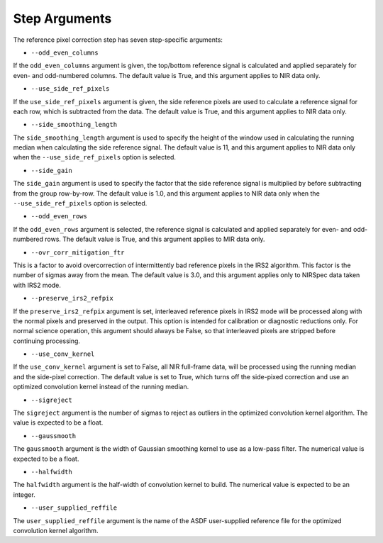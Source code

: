 Step Arguments
==============

The reference pixel correction step has seven step-specific arguments:

*  ``--odd_even_columns``

If the ``odd_even_columns`` argument is given, the top/bottom reference
signal is calculated and applied separately for even- and odd-numbered
columns.  The default value is True, and this argument applies to NIR
data only.

*  ``--use_side_ref_pixels``

If the ``use_side_ref_pixels`` argument is given, the side reference pixels
are used to calculate a reference signal for each row, which is subtracted
from the data.  The default value is True, and this argument applies to NIR
data only.


*  ``--side_smoothing_length``

The ``side_smoothing_length`` argument is used to specify the height of
the window used in calculating the running median when calculating the side
reference signal. The default value is 11, and this argument applies to NIR
data only when the ``--use_side_ref_pixels`` option is selected.

*  ``--side_gain``

The ``side_gain`` argument is used to specify the factor that the side
reference signal is multiplied by before subtracting from the group
row-by-row.  The default value is 1.0, and this argument applies to NIR
data only when the ``--use_side_ref_pixels`` option is selected.

*  ``--odd_even_rows``

If the ``odd_even_rows`` argument is selected, the reference signal is
calculated and applied separately for even- and odd-numbered rows.  The
default value is True, and this argument applies to MIR data only.

*  ``--ovr_corr_mitigation_ftr``

This is a factor to avoid overcorrection of intermittently bad reference
pixels in the IRS2 algorithm. This factor is the number of sigmas away
from the mean. The default value is 3.0, and this argument applies
only to NIRSpec data taken with IRS2 mode.

*  ``--preserve_irs2_refpix``

If the ``preserve_irs2_refpix`` argument is set, interleaved reference pixels
in IRS2 mode will be processed along with the normal pixels and preserved
in the output.  This option is intended for calibration or diagnostic reductions
only. For normal science operation, this argument should always be False,
so that interleaved pixels are stripped before continuing processing.

*  ``--use_conv_kernel``

If the ``use_conv_kernel`` argument is set to False, all NIR full-frame data,
will be processed using the running median and the side-pixel correction. The
default value is set to True, which turns off the side-pixed correction and
use an optimized convolution kernel instead of the running median.

*  ``--sigreject``

The ``sigreject`` argument is the number of sigmas to reject as outliers in the
optimized convolution kernel algorithm. The value is expected to be a float.

*  ``--gaussmooth``

The ``gaussmooth`` argument is the width of Gaussian smoothing kernel to use as
a low-pass filter. The numerical value is expected to be a float.

*  ``--halfwidth``

The ``halfwidth`` argument is the half-width of convolution kernel to build. The
numerical value is expected to be an integer.

*  ``--user_supplied_reffile``

The ``user_supplied_reffile`` argument is the name of the ASDF user-supplied
reference file for the optimized convolution kernel algorithm.
